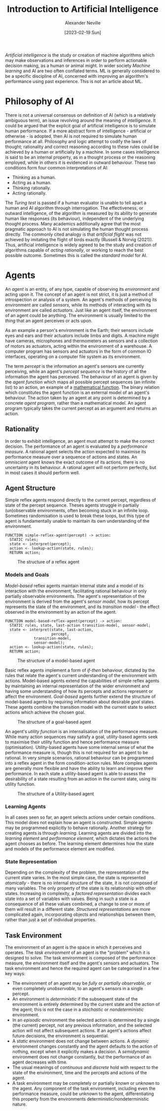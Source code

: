 #+TITLE: Introduction to Artificial Intelligence
#+AUTHOR: Alexander Neville
#+DATE: [2023-02-19 Sun]
#+OPTIONS:

/Artificial intelligence/ is the study or creation of machine algorithms which may make observations and inferences in order to perform actionable decision making, as a human or animal might. In wider society /Machine learning/ and AI are two often conflated terms. ML is generally considered to be a specific discipline of AI, concerned with improving an algorithm's performance using past experience. This is not an article about ML.

* Philosophy of AI

There is not a universal consensus on definition of AI (which is a relatively ambiguous term), an issue revolving around the meaning of /intelligence/. It could be argued that the explicit goal of artificial intelligence is to simulate human performance. If a more abstract form of intelligence - artificial or otherwise - is adopted, then AI is not required to simulate human performance at all. Philosophy and logic attempt to codify the laws of thought; rationality and correct reasoning according to these rules could be achieved by a human or artificially by a machine. In some cases intelligence is said to be an internal property, as in a thought process or the reasoning employed, while in others it is evidenced in outward behaviour. These two conditions form four common interpretations of AI:

- Thinking as a human.
- Acting as a human.
- Thinking rationally.
- Acting rationally.

The /Turing test/ is passed if a human evaluator is unable to tell apart a human and AI algorithm through interrogation. The effectiveness, or outward intelligence, of the algorithm is measured by its ability to generate human like responses (its behaviour), independent of the underlying thought process. Many academics additionally agree that the most pragmatic approach to AI is not simulating the human thought process directly. The commonly cited analogy is that /artificial flight/ was not achieved by imitating the flight of birds exactly (Russell & Norvig (2021)). Thus, artificial intelligence is widely agreed to be the study and creation of algorithms capable of /acting rationally/, or working to reach the best possible outcome. Sometimes this is called the /standard model/ for AI.

* Agents

An /agent/ is an entity, of any type, capable of observing its /environment/ and acting upon it. The concept of an agent is not strict, it is just a method of introspection or analysis of a system. An agent's methods of perceiving its environment are called /sensors/, while its methods of interacting with its environment are called /actuators/. Just like an agent itself, the environment of an agent could be anything. The environment is usually limited to the /thing/ that an agent perceives or acts upon.

As an example a person's environment is the Earth; their sensors include eyes and ears and their actuators include limbs and digits. A machine might have cameras, microphones and thermometers as sensors and a collection of motors as actuators, acting within the environment of a warehouse. A computer program has sensors and actuators in the form of common IO interfaces, operating on a computer file system as its environment.

The term /percept/ is the information an agent's sensors are currently perceiving, while an agent's /percept sequence/ is the history of all the information the agent has perceived. The behaviour of an agent is given by the /agent function/ which maps all possible percept sequences (an infinite list) to an action, an example of a [[../maths/set_theory.org::*Functions][mathematical function]]. The binary relation which constitutes the agent function is an external model of an agent's behaviour. The action taken by an agent at any point is determined by a concrete /agent program/, rather than a mathematical model. An agent program typically takes the current percept as an argument and returns an action.

** Rationality

In order to exhibit intelligence, an agent must attempt to make the correct decision. The performance of an agent is evaluated by a /performance measure/. A rational agent selects the action expected to maximise its performance measure over a sequence of actions and states. An /omniscient/ agent knows the exact outcome of its actions, there is no uncertainty in its behaviour. A rational agent will not perform perfectly, but in most cases it should perform well.

** Agent Structure

Simple reflex agents respond directly to the current percept, regardless of state of the percept sequence. Theses agents struggle in partially (un)observable environments, often becoming stuck in an infinite loop. Sometimes randomisation is used to break these loops, but this type of agent is fundamentally unable to maintain its own understanding of the environment.

#+begin_src
  FUNCTION simple-reflex-agent(percept) -> action:
    STATIC rules;
    state <- interpret(percept);
    action <- lookup-action(state, rules);
    RETURN action;
#+end_src

#+ATTR_ORG:
#+ATTR_HTML:
#+ATTR_LATEX: :placement [H] :scale 1
#+NAME: fig:simple-reflex-agent
#+CAPTION: The structure of a reflex agent
[[../res/simple-reflex-agent.svg]]

*** Models and Goals

/Model-based/ reflex agents maintain internal state and a model of its interaction with the environment, facilitating rational behaviour in only partially observable environments. The agent's representation of the environment is derived from the agent's /sensor model/, how its percept represents the state of the environment, and its /transition model/ - the effect observed in the environment by an action of the agent. 

#+begin_src
  FUNCTION model-based-reflex-agent(percept) -> action:
    STATIC rules, state, last-action transition-model, sensor-model;
    state <- interpret(state, last-action,
                       percept,
		       transition-model,
		       sensor-model);
    action <- lookup-action(state, rules);
    RETURN action;
#+end_src

#+ATTR_ORG:
#+ATTR_HTML:
#+ATTR_LATEX: :placement [H] :scale 1
#+NAME: fig:model-based-agent
#+CAPTION: The structure of a model-based agent
[[../res/model-based-reflex-agent.svg]]

Basic reflex agents implement a form of /if-then/ behaviour, dictated by the rules that relate the agent's current understanding of the environment with actions. Model-based agents extend the capabilities of simple reflex agents by maintaining an internal representation of the wider environment and having some understanding of how its percepts and actions represent or affect the environment. /Goal-based/ agents further extend the structure of model-based agents by requiring information about desirable /goal/ states. These agents combine the transition model with the current state to select actions which achieve the chosen
goal.

#+ATTR_ORG:
#+ATTR_HTML:
#+ATTR_LATEX: :placement [H] :scale 1
#+NAME: fig:model-based-agent
#+CAPTION: The structure of a goal-based agent
[[../res/goal-based-model-based-agent.svg]]

An agent's /utility function/ is an internalisation of the performance measure. While many action sequences may satisfy a goal, utility-based agents seek to maximise their utility function and hence performance measure (optimisation). Utility-based agents have some internal sense of what the performance measure is, though this is not required for an agent to be rational. In very simple scenarios, rational behaviour can be programmed into a reflex agent in the form condition-action rules. More complex agents are generally more flexible and have the ability to learn and improve their performance. In each state a utility-based agent is able to assess the desirability of a state resulting from an action in the current state, using its utility function.

#+ATTR_ORG:
#+ATTR_HTML:
#+ATTR_LATEX: :placement [H] :scale 1
#+NAME: fig:model-based-agent
#+CAPTION: The structure of a Utility-based agent
[[../res/utility-based-model-based-agent.svg]]

*** Learning Agents

In all cases seen so far, an agent selects actions under certain conditions. This model does not explain how an agent is constructed. Simple agents may be programmed explicitly to behave rationally. Another strategy for creating agents is through /learning/. Learning agents are divided into the /learning element/ and /performance element/, which dictates the actions the agent chooses as before. The learning element determines how the state and models of the performance element are modified.

*** State Representation

Depending on the complexity of the problem, the representation of the current state varies. In the most simple case, the state is represented /atomically/ - there is no internal structure of the state, it is not composed of many variables. The only property of the state is its relationship with other states. Increasing in complexity, a /factored representation/ divides each state into a set of variables with values. Being in such a state is a consequence of all these values combined, a change to one or more of them will result in a different state. /Structured representations/ are more complicated again, incorporating objects and relationships between them, rather than just a set of individual properties.

** Task Environment

The environment of an agent is the space in which it perceives and operates. The /task environment/ of an agent is the "problem" which it is designed to solve. The task environment is composed of the performance measure, the environment itself and the agent's sensors and actuators. The task environment and hence the required agent can be categorised in a few key ways:

- The environment of an agent may be /fully/ or /partially observable/, or even completely /unobservable/, to an agent's sensors in a single percept.
- An environment is /deterministic/ if the subsequent state of the environment is entirely determined by the current state and the action of the agent; this is not the case in a /stochastic/ or /nondeterministic/ environment.
- In an /episodic/ environment the selected action is determined by a single (the current) percept, not any previous information, and the selected action will not affect subsequent actions. If an agent's actions affect future decisions, the environment is sequential.
- A /static/ environment does not change between actions. A /dynamic/ environment changes constantly and the agent defaults to the action of nothing, except when it explicitly makes a decision. A /semidynamic/ environment does not change constantly, but the performance of an agent decreases with time.
- The usual meanings of /continuous/ and /discrete/ hold with respect to the state of the environment, time and the percepts and actions of the agent.
- A task environment may be completely or partially /known/ or /unknown/ to the agent. Any component of the task environment, including even the performance measure, could be unknown to the agent, differentiating this property from the environments deterministic/nondeterministic nature.

